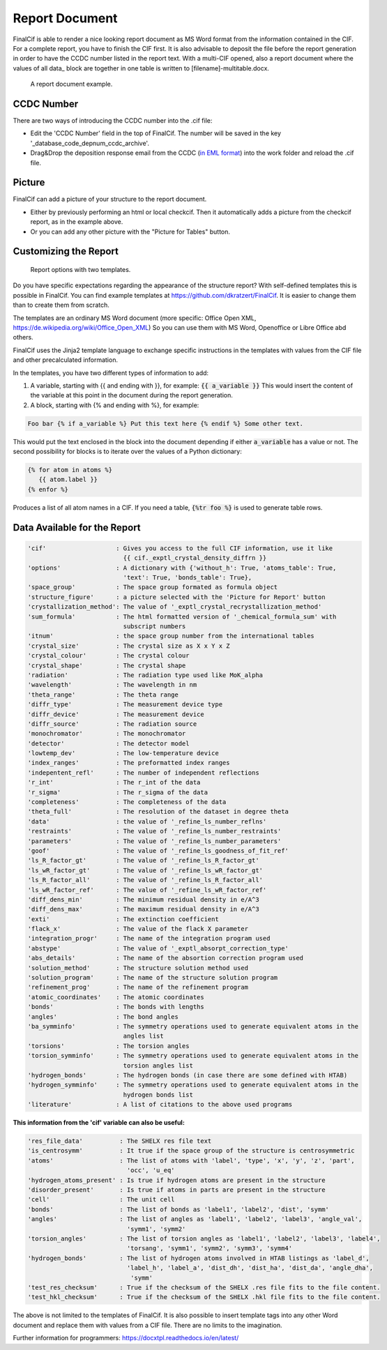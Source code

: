 ===============
Report Document
===============

FinalCif is able to render a nice looking report document as MS Word format from the information contained in the CIF.
For a complete report, you have to finish the CIF first.
It is also advisable to deposit the file before the report generation in order to have the CCDC number
listed in the report text.
With a multi-CIF opened, also a report document where the values of all data\_ block are together in one table
is written to [filename]-multitable.docx.


.. figure:: pics/finalcif_report.png

   A report document example.


CCDC Number
-----------
There are two ways of introducing the CCDC number into the .cif file:

* Edit the 'CCDC Number' field in the top of FinalCif. The number will be saved in the key '_database_code_depnum_ccdc_archive'.
* Drag&Drop the deposition response email from the CCDC (`in EML format <https://www.loc.gov/preservation/digital/formats/fdd/fdd000388.shtml>`_) into the work folder and reload the .cif file.


Picture
-------
FinalCif can add a picture of your structure to the report document.

* Either by previously performing an html or local checkcif. Then it automatically adds a picture from the checkcif report, as in the example above.
* Or you can add any other picture with the "Picture for Tables" button.

Customizing the Report
----------------------

.. figure:: pics/report_options.png
   :width: 600

   Report options with two templates.

Do you have specific expectations regarding the appearance of the structure report?
With self-defined templates this is possible in FinalCif. You can find example templates
at https://github.com/dkratzert/FinalCif. It is easier to change them than to create them from scratch.

The templates are an ordinary MS Word document (more specific: Office Open XML, https://de.wikipedia.org/wiki/Office_Open_XML)
So you can use them with MS Word, Openoffice or Libre Office abd others.

FinalCif uses the Jinja2 template language to exchange specific instructions in the templates with
values from the CIF file and other precalculated information.

In the templates, you have two different types of information to add:

1. A variable, starting with {{ and ending with }}, for example: :code:`{{ a_variable }}`
   This would insert the content of the variable at this point in the document during the report generation.


2. A block, starting with {% and ending with %}, for example:

.. code-block:: jinja

   Foo bar {% if a_variable %} Put this text here {% endif %} Some other text.

This would put the text enclosed in the block into the document depending if either :code:`a_variable` has a value or not.
The second possibility for blocks is to iterate over the values of a Python dictionary:

.. code-block:: jinja

   {% for atom in atoms %}
      {{ atom.label }}
   {% enfor %}

Produces a list of all atom names in a CIF.
If you need a table, :code:`{%tr foo %}` is used to generate table rows.

Data Available for the Report
-----------------------------

.. code-block:: text

    'cif'                   : Gives you access to the full CIF information, use it like
                              {{ cif._exptl_crystal_density_diffrn }}
    'options'               : A dictionary with {'without_h': True, 'atoms_table': True,
                              'text': True, 'bonds_table': True},
    'space_group'           : The space group formated as formula object
    'structure_figure'      : a picture selected with the 'Picture for Report' button
    'crystallization_method': The value of '_exptl_crystal_recrystallization_method'
    'sum_formula'           : The html formatted version of '_chemical_formula_sum' with
                              subscript numbers
    'itnum'                 : the space group number from the international tables
    'crystal_size'          : The crystal size as X x Y x Z
    'crystal_colour'        : The crystal colour
    'crystal_shape'         : The crystal shape
    'radiation'             : The radiation type used like MoK_alpha
    'wavelength'            : The wavelength in nm
    'theta_range'           : The theta range
    'diffr_type'            : The measurement device type
    'diffr_device'          : The measurement device
    'diffr_source'          : The radiation source
    'monochromator'         : The monochromator
    'detector'              : The detector model
    'lowtemp_dev'           : The low-temperature device
    'index_ranges'          : The preformatted index ranges
    'indepentent_refl'      : The number of independent reflections
    'r_int'                 : The r_int of the data
    'r_sigma'               : The r_sigma of the data
    'completeness'          : The completeness of the data
    'theta_full'            : The resolution of the dataset in degree theta
    'data'                  : the value of '_refine_ls_number_reflns'
    'restraints'            : The value of '_refine_ls_number_restraints'
    'parameters'            : The value of '_refine_ls_number_parameters'
    'goof'                  : The value of '_refine_ls_goodness_of_fit_ref'
    'ls_R_factor_gt'        : The value of '_refine_ls_R_factor_gt'
    'ls_wR_factor_gt'       : The value of '_refine_ls_wR_factor_gt'
    'ls_R_factor_all'       : The value of '_refine_ls_R_factor_all'
    'ls_wR_factor_ref'      : The value of '_refine_ls_wR_factor_ref'
    'diff_dens_min'         : The minimum residual density in e/A^3
    'diff_dens_max'         : The maximum residual density in e/A^3
    'exti'                  : The extinction coefficient
    'flack_x'               : The value of the flack X parameter
    'integration_progr'     : The name of the integration program used
    'abstype'               : The value of '_exptl_absorpt_correction_type'
    'abs_details'           : The name of the absortion correction program used
    'solution_method'       : The structure solution method used
    'solution_program'      : The name of the structure solution program
    'refinement_prog'       : The name of the refinement program
    'atomic_coordinates'    : The atomic coordinates
    'bonds'                 : The bonds with lengths
    'angles'                : The bond angles
    'ba_symminfo'           : The symmetry operations used to generate equivalent atoms in the
                              angles list
    'torsions'              : The torsion angles
    'torsion_symminfo'      : The symmetry operations used to generate equivalent atoms in the
                              torsion angles list
    'hydrogen_bonds'        : The hydrogen bonds (in case there are some defined with HTAB)
    'hydrogen_symminfo'     : The symmetry operations used to generate equivalent atoms in the
                              hydrogen bonds list
    'literature'            : A list of citations to the above used programs

**This information from the 'cif' variable can also be useful:**

.. code-block:: text

   'res_file_data'          : The SHELX res file text
   'is_centrosymm'          : It true if the space group of the structure is centrosymmetric
   'atoms'                  : The list of atoms with 'label', 'type', 'x', 'y', 'z', 'part',
                              'occ', 'u_eq'
   'hydrogen_atoms_present' : Is true if hydrogen atoms are present in the structure
   'disorder_present'       : Is true if atoms in parts are present in the structure
   'cell'                   : The unit cell
   'bonds'                  : The list of bonds as 'label1', 'label2', 'dist', 'symm'
   'angles'                 : The list of angles as 'label1', 'label2', 'label3', 'angle_val',
                              'symm1', 'symm2'
   'torsion_angles'         : The list of torsion angles as 'label1', 'label2', 'label3', 'label4',
                              'torsang', 'symm1', 'symm2', 'symm3', 'symm4'
   'hydrogen_bonds'         : The list of hydrogen atoms involved in HTAB listings as 'label_d',
                              'label_h', 'label_a', 'dist_dh', 'dist_ha', 'dist_da', 'angle_dha',
                               'symm'
   'test_res_checksum'      : True if the checksum of the SHELX .res file fits to the file content.
   'test_hkl_checksum'      : True if the checksum of the SHELX .hkl file fits to the file content.


The above is not limited to the templates of FinalCif. It is also possible to insert template tags
into any other Word document and replace them with values from a CIF file. There are no limits to
the imagination.


Further information for programmers:
`https://docxtpl.readthedocs.io/en/latest/ <https://docxtpl.readthedocs.io/en/latest/>`_